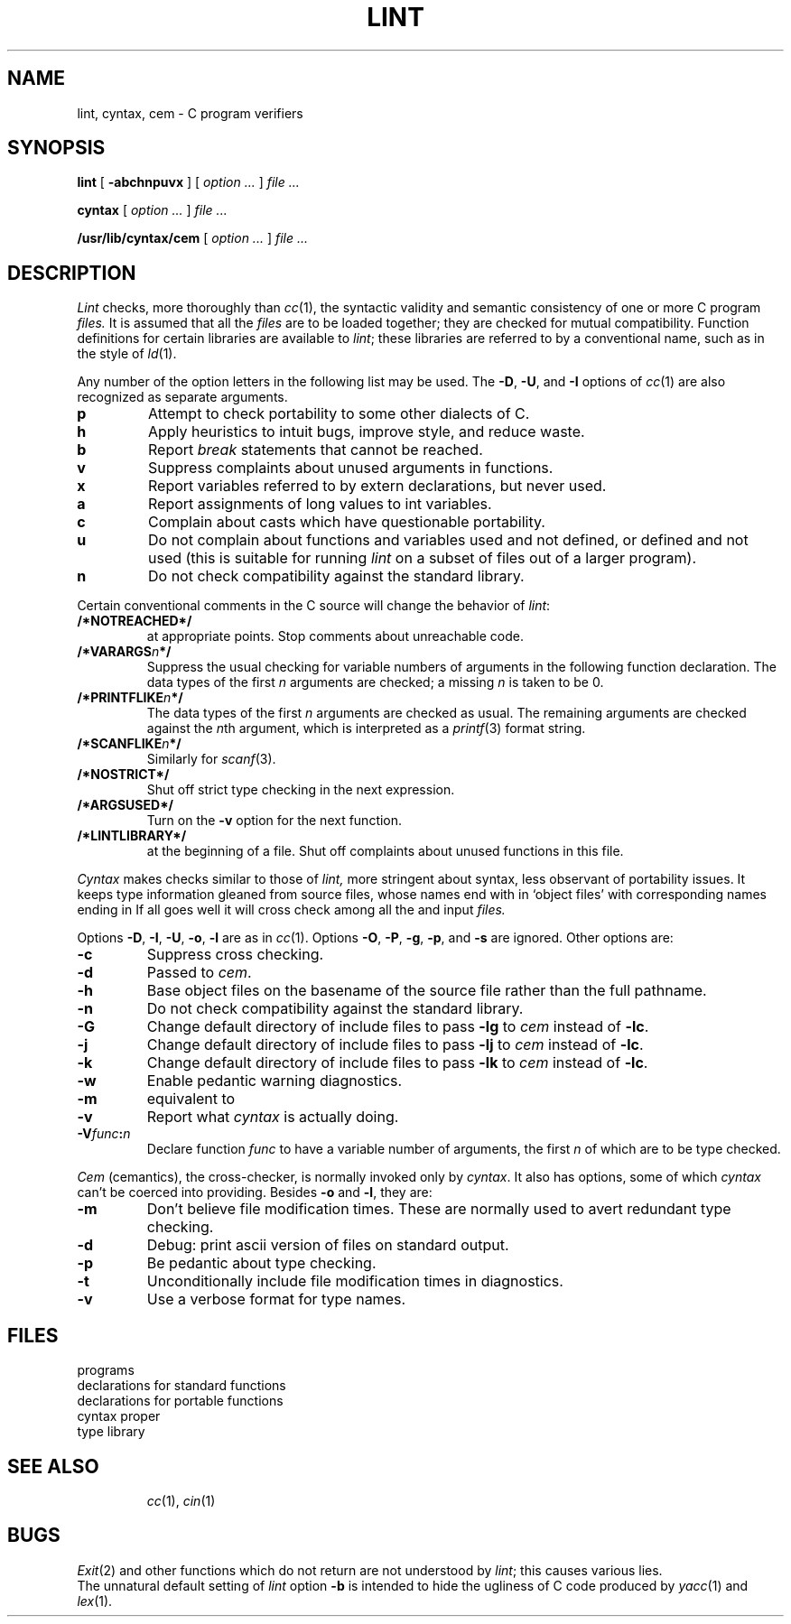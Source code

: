 .TH LINT 1
.CT 1 prog_c
.SH NAME
lint, cyntax, cem \- C program verifiers
.SH SYNOPSIS
.B lint
[
.B -abchnpuvx
] [
.I option ...
]
.I file ...
.PP
.B cyntax
[
.I option ...
]
.I file ...
.PP
.B /usr/lib/cyntax/cem
[
.I option ...
]
.I file ...
.SH DESCRIPTION
.I Lint
checks, more thoroughly than
.IR cc (1),
the syntactic validity and semantic consistency of
one or more C program
.I files.
It is assumed that all the
.I files
are to be loaded together; they are checked for
mutual compatibility.
Function definitions for certain libraries are available to
.IR lint ;
these libraries are referred to by a
conventional name,
such as
.LR -lm ,
in the style of
.IR ld (1).
.PP
Any number of the option letters in the following list
may be used.
The
.BR -D ,
.BR -U ,
and
.B -I
options of
.IR cc (1)
are also recognized as separate arguments.
.TP
.B p
Attempt to check portability to some other
dialects of C.
.PD 0
.TP
.B h
Apply heuristics to
intuit bugs, improve style, and reduce waste.
.TP
.B b
Report
.I break
statements that cannot be reached.
.TP
.B v
Suppress complaints about unused arguments in functions.
.TP
.B x
Report variables referred to by extern declarations,
but never used.
.TP
.B a
Report assignments of long values to int variables.
.TP
.B c
Complain about casts which have questionable portability.
.TP
.B u
Do not complain about functions and variables used and not
defined, or defined and not used (this is suitable for running
.I lint
on a subset of files out of a larger program).
.TP
.B n
Do not check compatibility against the standard library.
.PD
.PP
Certain conventional comments in the C source
will change the behavior of
.IR lint :
.TP
.B /*NOTREACHED*/
at appropriate points.
Stop comments about unreachable code.
.PD 0
.TP
.BI /*VARARGS n */
Suppress
the usual checking for variable numbers of arguments
in the following function declaration.
The data types of the first
.I n
arguments are checked;
a missing
.I n
is taken to be 0.
.TP
.BI /*PRINTFLIKE n */
The data types of the first
.I n\^
arguments are checked as usual.
The remaining arguments are
checked
against the
.IR n th
argument, which is interpreted as a
.IR printf (3)
format string.
.TP
.BI /*SCANFLIKE n */
Similarly for
.IR scanf (3).
.TP
.B /*NOSTRICT*/
Shut off strict type checking in the next expression.
.TP
.B /*ARGSUSED*/
Turn on the
.B -v
option for the next function.
.TP
.B /*LINTLIBRARY*/
at the beginning of a file.  Shut off complaints about
unused functions in this file.
.PD
.PP
.I Cyntax
makes checks similar to those of
.I lint,
more stringent about syntax, less observant of portability issues.
It keeps type information gleaned from source files,
whose names end with
.LR .c ,
in `object files' with corresponding names ending in
.LR .O .
If all goes well it will cross check among all the 
.L .c
and
.L .O
input
.I files.
.PP
Options
.BR -D ,
.BR -I ,
.BR -U ,
.BR -o ,
.BR -l
are as in
.IR cc (1).
Options
.BR -O ,
.BR -P ,
.BR -g ,
.BR -p ,
and
.BR -s
are ignored.
Other options are:
.TP
.B -c
Suppress cross checking.
.PD 0
.TP
.B -d
Passed to
.IR cem .
.TP
.B -h
Base object files on the basename of the source file
rather than the full pathname.
.TP
.B -n
Do not check compatibility against the standard library.
.TP
.B -G
Change default directory of include files to
.FR /usr/2include ,
pass 
.B -lg
to
.I cem
instead of
.BR -lc .
.TP
.B -j
Change default directory of include files to
.FR /usr/jerq/include ,
pass 
.B -lj
to
.I cem
instead of
.BR -lc .
.TP
.B -k
Change default directory of include files to
.FR /usr/ninclude ,
pass 
.B -lk
to
.I cem
instead of
.BR -lc .
.TP
.B -w
Enable pedantic warning diagnostics.
.TP
.B -m
equivalent to
.LR "-j -DMUX" .
.TP
.B -v
Report what
.I cyntax
is actually doing.
.TP
.BI -V func : n
Declare function
.I func
to have a variable number of arguments, the first
.I n
of which are to be type checked.
.PD
.PP
.I Cem
(cemantics), the cross-checker, is normally invoked only by
.IR cyntax .
It also has options, some of which
.I cyntax
can't be coerced into providing.
Besides
.B -o
and
.BR -l ,
they are:
.TP
.B -m
Don't believe file modification times.
These are normally used to avert redundant type checking.
.PD0
.TP
.B -d
Debug: print ascii version of 
.L .O
files on standard output.
.TP
.B -p
Be pedantic about type checking.
.TP
.B -t
Unconditionally include file modification times in diagnostics.
.TP
.B -v
Use a verbose format for type names.
.PD
.SH FILES
.TF /usr/lib/lint/llib-port
.TP
.F /usr/lib/lint/lint[12]
programs
.TP
.F /usr/lib/lint/llib-lc
declarations for standard functions
.TP
.F /usr/lib/lint/llib-lport
declarations for portable functions
.TP
.F /usr/include/*
.TP
.F /usr/lib/cyntax/ccom
cyntax proper
.TP
.F /usr/lib/cyntax/libc
type library
.TP
.F /usr/lib/cyntax/libj
.SH SEE ALSO
.IR cc (1),
.IR cin (1)
.SH BUGS
.IR Exit (2)
and other functions which do not return
are not understood by
.IR lint ;
this causes various lies.
.br
The unnatural default setting of
.I lint
option
.B -b
is intended to hide the ugliness of
C code produced by
.IR yacc (1)
and
.IR lex (1).
